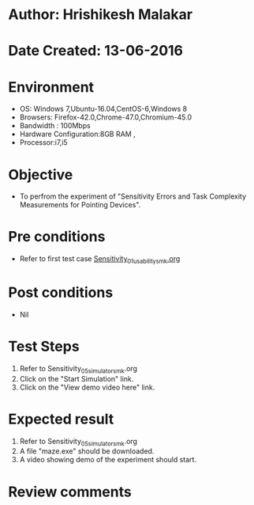 * Author: Hrishikesh Malakar
* Date Created: 13-06-2016
* Environment
  - OS: Windows 7,Ubuntu-16.04,CentOS-6,Windows 8
  - Browsers: Firefox-42.0,Chrome-47.0,Chromium-45.0
  - Bandwidth : 100Mbps
  - Hardware Configuration:8GB RAM , 
  - Processor:i7,i5

* Objective
  - To perfrom the experiment of "Sensitivity Errors and Task Complexity Measurements for Pointing Devices".

* Pre conditions

	- Refer to first test case [[https://github.com/Virtual-Labs/creative-design-prototyping-lab-iitg/blob/master/test-cases/integration_test-cases/Sensitivity/Sensitivity_01_usability_smk%20.org][Sensitivity_01_usability_smk.org]]
  
* Post conditions
   - Nil
* Test Steps
  1. Refer to Sensitivity_05_simulator_smk.org
  2. Click on the "Start Simulation" link.
  3. Click on the "View demo video here" link.
 
* Expected result
  1. Refer to Sensitivity_05_simulator_smk.org
  2. A file "maze.exe" should be downloaded.
  3. A video showing demo of the experiment should start.
   
* Review comments

